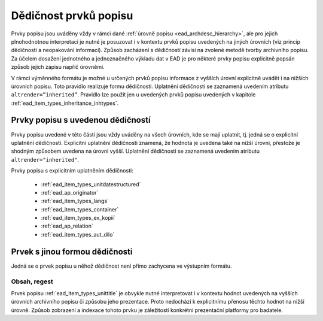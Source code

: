 .. _ead_item_types_inheritance:

========================
Dědičnost prvků popisu
========================

Prvky popisu jsou uváděny vždy v rámci dané :ref:`úrovně popisu <ead_archdesc_hierarchy>`, 
ale pro jejich plnohodnotnou interpretaci je nutné je posuzovat i v kontextu 
prvků popisu uvedených na jiných úrovních (viz princip dědičnosti a neopakování informací). 
Způsob zacházení s dědičností závisí na zvolené metodě tvorby archivního popisu. 
Za účelem dosažení jednotného a jednoznačného výkladu dat v EAD je pro některé 
prvky popisu explicitně popsán způsob jejich zápisu napříč úrovněmi.

V rámci výměnného formátu je možné u určených prvků popisu informace z vyšších 
úrovní explicitně uvádět i na nižších úrovních popisu. Toto pravidlo realizuje 
formu dědičnosti. Uplatnění dědičnosti se zaznamená uvedením atributu 
``altrender=”inherited”``. Pravidlo lze použít jen u uvedených prvků 
popisu uvedených v kapitole :ref:`ead_item_types_inheritance_inhtypes`. 


.. _ead_item_types_inheritance_inhtypes:

Prvky popisu s uvedenou dědičností
====================================

Prvky popisu uvedené v této části jsou vždy uváděny na všech úrovních, 
kde se mají uplatnit, tj. jedná se o explicitní uplatnění dědičnosti. 
Explicitní uplatnění dědičnosti znamená, že hodnota je uvedena také 
na nižší úrovni, přestože je shodným způsobem uvedena na úrovni vyšší. 
Uplatnění dědičnosti se zaznamená uvedením atributu ``altrender="inherited"``.

Prvky popisu s explicitním uplatněním dědičnosti:

 * :ref:`ead_item_types_unitdatestructured`
 * :ref:`ead_ap_originator`
 * :ref:`ead_item_types_langs`
 * :ref:`ead_item_types_container`
 * :ref:`ead_item_types_ex_kopii`
 * :ref:`ead_ap_relation`
 * :ref:`ead_item_types_aut_dilo`


Prvek s jinou formou dědičnosti
====================================

Jedná se o prvek popisu u něhož dědičnost není přímo zachycena ve výstupním formátu.

Obsah, regest
---------------

Prvek popisu :ref:`ead_item_types_unittitle` je obvykle nutné interpretovat 
i v kontextu hodnot uvedených na vyšších úrovních archivního popisu 
či způsobu jeho prezentace. Proto nedochází k explicitnímu přenosu těchto 
hodnot na nižší úrovně. Způsob zobrazení a indexace tohoto prvku je záležitostí 
konkrétní prezentační platformy pro badatele.
